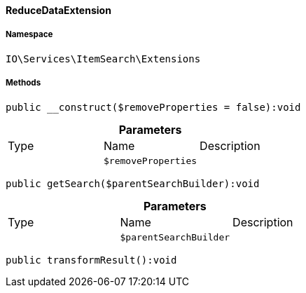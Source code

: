 :table-caption!:
:example-caption!:
:source-highlighter: prettify
:sectids!:

[[io__reducedataextension]]
==== ReduceDataExtension





===== Namespace

`IO\Services\ItemSearch\Extensions`






===== Methods

[source%nowrap, php]
----

public __construct($removeProperties = false):void

----

    







.*Parameters*
|===
|Type |Name |Description
|
a|`$removeProperties`
|
|===


[source%nowrap, php]
----

public getSearch($parentSearchBuilder):void

----

    







.*Parameters*
|===
|Type |Name |Description
|
a|`$parentSearchBuilder`
|
|===


[source%nowrap, php]
----

public transformResult():void

----

    







